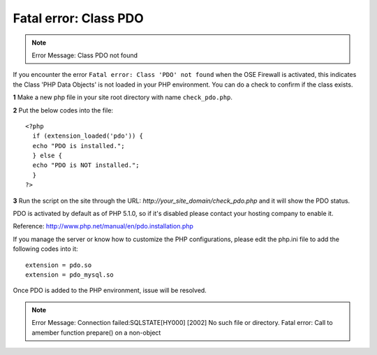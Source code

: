 Fatal error: Class PDO
************************************

.. note:: Error Message: Class PDO not found

If you encounter the error ``Fatal error: Class 'PDO' not found`` when the OSE Firewall is activated, this indicates the Class 'PHP Data Objects' is not loaded in your PHP environment. You can do a check to confirm if the class exists.

**1** Make a new php file in your site root directory with name ``check_pdo.php``.

**2** Put the below codes into the file::

   <?php
     if (extension_loaded('pdo')) {
     echo "PDO is installed.";
     } else {
     echo "PDO is NOT installed.";
     }
   ?>

**3** Run the script on the site through the URL: *http://your_site_domain/check_pdo.php* and it will show the PDO status.

PDO is activated by default as of PHP 5.1.0, so if it's disabled please contact your hosting company to enable it.

Reference: `http://www.php.net/manual/en/pdo.installation.php <http://www.php.net/manual/en/pdo.installation.php>`_

If you manage the server or know how to customize the PHP configurations, please edit the php.ini file to add the following codes into it::

   extension = pdo.so
   extension = pdo_mysql.so

Once PDO is added to the PHP environment, issue will be resolved.

.. note:: Error Message: Connection failed:SQLSTATE[HY000] [2002] No such file or directory. Fatal error: Call to amember function prepare() on a non-object


